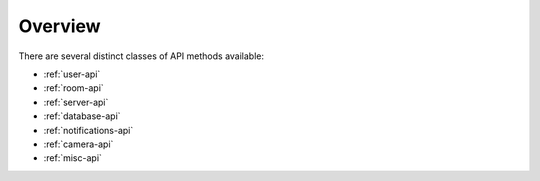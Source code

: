 Overview
===============

There are several distinct classes of API methods available:

* :ref:`user-api`
* :ref:`room-api`
* :ref:`server-api`
* :ref:`database-api`
* :ref:`notifications-api`
* :ref:`camera-api`
* :ref:`misc-api`